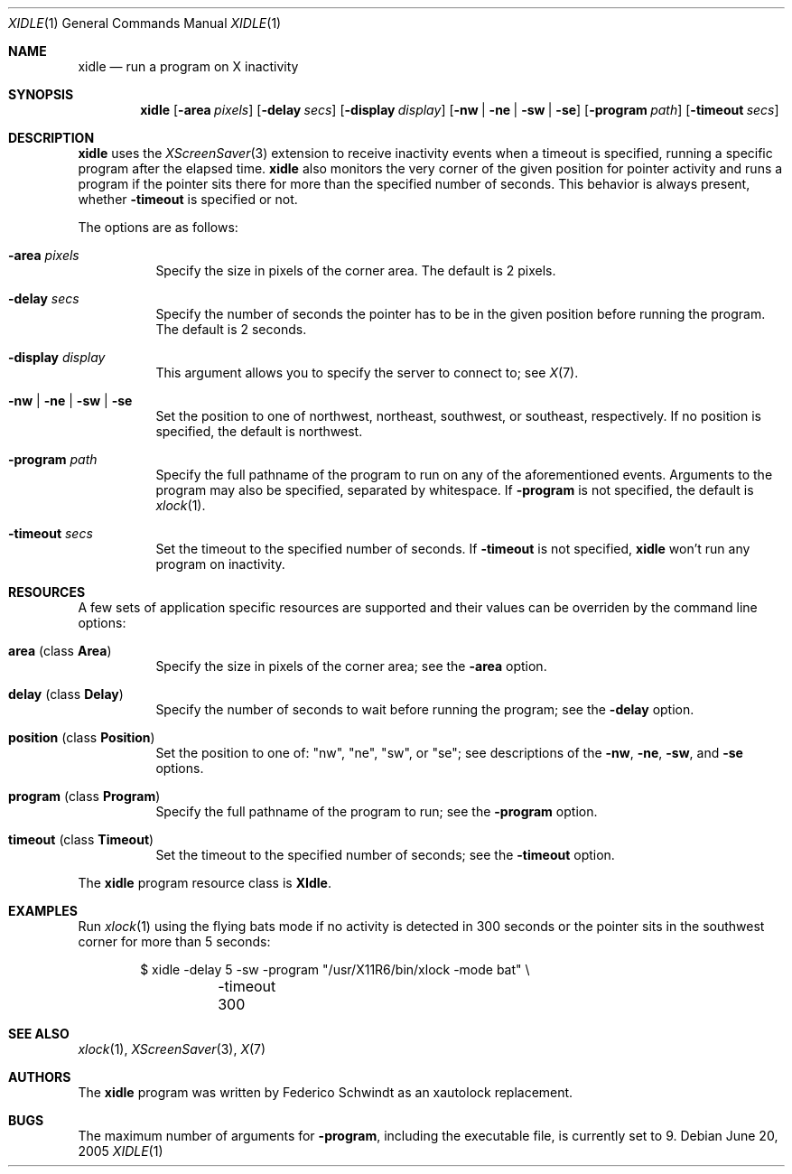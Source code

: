 .\" $OpenBSD: xidle.1,v 1.5 2005/10/24 14:35:18 fgsch Exp $
.\"
.\" Copyright (c) 2005 Federico G. Schwindt.
.\"
.\" Redistribution and use in source and binary forms, with or without
.\" modification, are permitted provided that the following conditions
.\" are met:
.\" 1. Redistributions of source code must retain the above copyright
.\"    notice, this list of conditions and the following disclaimer.
.\" 2. Redistributions in binary form must reproduce the above copyright
.\"    notice, this list of conditions and the following disclaimer in the
.\"    documentation and/or other materials provided with the distribution.
.\"
.\" THIS SOFTWARE IS PROVIDED BY THE OPENBSD PROJECT AND CONTRIBUTORS
.\" ``AS IS'' AND ANY EXPRESS OR IMPLIED WARRANTIES, INCLUDING, BUT NOT
.\" LIMITED TO, THE IMPLIED WARRANTIES OF MERCHANTABILITY AND FITNESS FOR
.\" A PARTICULAR PURPOSE ARE DISCLAIMED.  IN NO EVENT SHALL THE OPENBSD
.\" PROJECT OR CONTRIBUTORS BE LIABLE FOR ANY DIRECT, INDIRECT, INCIDENTAL,
.\" SPECIAL, EXEMPLARY, OR CONSEQUENTIAL DAMAGES (INCLUDING, BUT NOT
.\" LIMITED TO, PROCUREMENT OF SUBSTITUTE GOODS OR SERVICES; LOSS OF USE,
.\" DATA, OR PROFITS; OR BUSINESS INTERRUPTION) HOWEVER CAUSED AND ON ANY
.\" THEORY OF LIABILITY, WHETHER IN CONTRACT, STRICT LIABILITY, OR TORT
.\" (INCLUDING NEGLIGENCE OR OTHERWISE) ARISING IN ANY WAY OUT OF THE USE
.\" OF THIS SOFTWARE, EVEN IF ADVISED OF THE POSSIBILITY OF SUCH DAMAGE.
.\"
.Dd June 20, 2005
.Dt XIDLE 1
.Os
.Sh NAME
.Nm xidle
.Nd run a program on X inactivity
.Sh SYNOPSIS
.Nm xidle
.Op Fl area Ar pixels
.Op Fl delay Ar secs
.Op Fl display Ar display
.Op Fl nw | ne | sw | se
.Op Fl program Ar path
.Op Fl timeout Ar secs
.Sh DESCRIPTION
.Nm
uses the
.Xr XScreenSaver 3
extension to receive inactivity events when a timeout is specified, running
a specific program after the elapsed time.
.Nm
also monitors the very corner of the given position for pointer activity
and runs a program if the pointer sits there for more than the specified
number of seconds.
This behavior is always present, whether
.Fl timeout
is specified or not.
.Pp
The options are as follows:
.Bl -tag -width Ds
.It Fl area Ar pixels
Specify the size in pixels of the corner area.
The default is 2 pixels.
.It Fl delay Ar secs
Specify the number of seconds the pointer has to be in the given position
before running the program.
The default is 2 seconds.
.It Fl display Ar display
This argument allows you to specify the server to connect to; see
.Xr X 7 .
.It Fl nw | ne | sw | se
Set the position to one of northwest, northeast, southwest, or southeast,
respectively.
If no position is specified,
the default is northwest.
.It Fl program Ar path
Specify the full pathname of the program to run on any of the
aforementioned events.
Arguments to the program may also be specified, separated by whitespace.
If
.Fl program
is not specified, the default is
.Xr xlock 1 .
.It Fl timeout Ar secs
Set the timeout to the specified number of seconds.
If
.Fl timeout
is not specified,
.Nm
won't run any program on inactivity.
.El
.Sh RESOURCES
A few sets of application specific resources are supported and their values
can be overriden by the command line options:
.Bl -tag -width Ds
.It Sy area No (class Sy Area )
Specify the size in pixels of the corner area; see the
.Fl area
option.
.It Sy delay No (class Sy Delay )
Specify the number of seconds to wait before running the program; see the
.Fl delay
option.
.It Sy position No (class Sy Position )
Set the position to one of: "nw", "ne", "sw", or "se"; see descriptions of the
.Fl nw ,
.Fl ne ,
.Fl sw ,
and
.Fl se
options.
.It Sy program No (class Sy Program )
Specify the full pathname of the program to run; see the
.Fl program
option.
.It Sy timeout No (class Sy Timeout )
Set the timeout to the specified number of seconds; see the
.Fl timeout
option.
.El
.Pp
The
.Nm
program resource class is
.Sy XIdle .
.Sh EXAMPLES
Run
.Xr xlock 1
using the flying bats mode if no activity is detected in 300 seconds or the
pointer sits in the southwest corner for more than 5 seconds:
.Bd -literal -offset indent
$ xidle -delay 5 -sw -program "/usr/X11R6/bin/xlock -mode bat" \e
	-timeout 300
.Pp
.Sh SEE ALSO
.Xr xlock 1 ,
.Xr XScreenSaver 3 ,
.Xr X 7
.Sh AUTHORS
The
.Nm
program was written by Federico Schwindt as an xautolock replacement.
.Sh BUGS
.Pp
The maximum number of arguments for
.Fl program ,
including the executable file, is currently set to 9.
